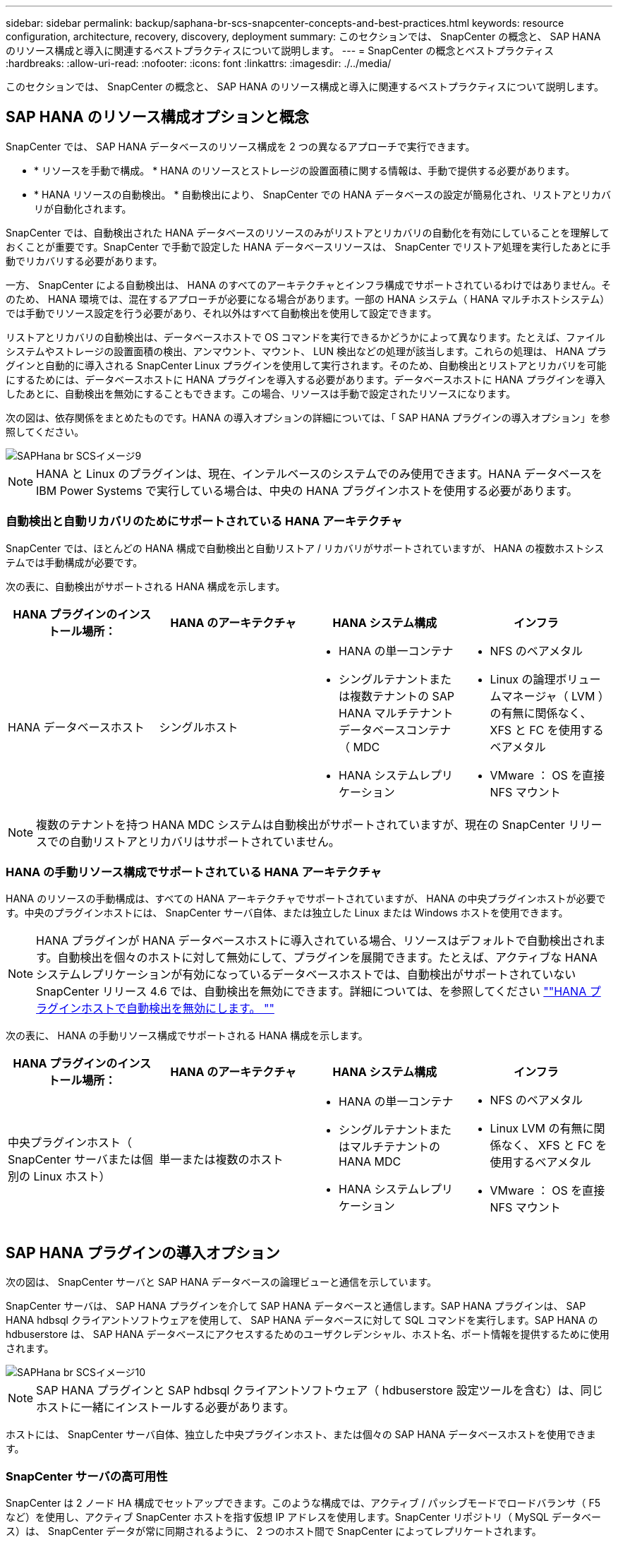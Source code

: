 ---
sidebar: sidebar 
permalink: backup/saphana-br-scs-snapcenter-concepts-and-best-practices.html 
keywords: resource configuration, architecture, recovery, discovery, deployment 
summary: このセクションでは、 SnapCenter の概念と、 SAP HANA のリソース構成と導入に関連するベストプラクティスについて説明します。 
---
= SnapCenter の概念とベストプラクティス
:hardbreaks:
:allow-uri-read: 
:nofooter: 
:icons: font
:linkattrs: 
:imagesdir: ./../media/


[role="lead"]
このセクションでは、 SnapCenter の概念と、 SAP HANA のリソース構成と導入に関連するベストプラクティスについて説明します。



== SAP HANA のリソース構成オプションと概念

SnapCenter では、 SAP HANA データベースのリソース構成を 2 つの異なるアプローチで実行できます。

* * リソースを手動で構成。 * HANA のリソースとストレージの設置面積に関する情報は、手動で提供する必要があります。
* * HANA リソースの自動検出。 * 自動検出により、 SnapCenter での HANA データベースの設定が簡易化され、リストアとリカバリが自動化されます。


SnapCenter では、自動検出された HANA データベースのリソースのみがリストアとリカバリの自動化を有効にしていることを理解しておくことが重要です。SnapCenter で手動で設定した HANA データベースリソースは、 SnapCenter でリストア処理を実行したあとに手動でリカバリする必要があります。

一方、 SnapCenter による自動検出は、 HANA のすべてのアーキテクチャとインフラ構成でサポートされているわけではありません。そのため、 HANA 環境では、混在するアプローチが必要になる場合があります。一部の HANA システム（ HANA マルチホストシステム）では手動でリソース設定を行う必要があり、それ以外はすべて自動検出を使用して設定できます。

リストアとリカバリの自動検出は、データベースホストで OS コマンドを実行できるかどうかによって異なります。たとえば、ファイルシステムやストレージの設置面積の検出、アンマウント、マウント、 LUN 検出などの処理が該当します。これらの処理は、 HANA プラグインと自動的に導入される SnapCenter Linux プラグインを使用して実行されます。そのため、自動検出とリストアとリカバリを可能にするためには、データベースホストに HANA プラグインを導入する必要があります。データベースホストに HANA プラグインを導入したあとに、自動検出を無効にすることもできます。この場合、リソースは手動で設定されたリソースになります。

次の図は、依存関係をまとめたものです。HANA の導入オプションの詳細については、「 SAP HANA プラグインの導入オプション」を参照してください。

image::saphana-br-scs-image9.png[SAPHana br SCSイメージ9]


NOTE: HANA と Linux のプラグインは、現在、インテルベースのシステムでのみ使用できます。HANA データベースを IBM Power Systems で実行している場合は、中央の HANA プラグインホストを使用する必要があります。



=== 自動検出と自動リカバリのためにサポートされている HANA アーキテクチャ

SnapCenter では、ほとんどの HANA 構成で自動検出と自動リストア / リカバリがサポートされていますが、 HANA の複数ホストシステムでは手動構成が必要です。

次の表に、自動検出がサポートされる HANA 構成を示します。

|===
| HANA プラグインのインストール場所： | HANA のアーキテクチャ | HANA システム構成 | インフラ 


| HANA データベースホスト | シングルホスト  a| 
* HANA の単一コンテナ
* シングルテナントまたは複数テナントの SAP HANA マルチテナントデータベースコンテナ（ MDC
* HANA システムレプリケーション

 a| 
* NFS のベアメタル
* Linux の論理ボリュームマネージャ（ LVM ）の有無に関係なく、 XFS と FC を使用するベアメタル
* VMware ： OS を直接 NFS マウント


|===

NOTE: 複数のテナントを持つ HANA MDC システムは自動検出がサポートされていますが、現在の SnapCenter リリースでの自動リストアとリカバリはサポートされていません。



=== HANA の手動リソース構成でサポートされている HANA アーキテクチャ

HANA のリソースの手動構成は、すべての HANA アーキテクチャでサポートされていますが、 HANA の中央プラグインホストが必要です。中央のプラグインホストには、 SnapCenter サーバ自体、または独立した Linux または Windows ホストを使用できます。


NOTE: HANA プラグインが HANA データベースホストに導入されている場合、リソースはデフォルトで自動検出されます。自動検出を個々のホストに対して無効にして、プラグインを展開できます。たとえば、アクティブな HANA システムレプリケーションが有効になっているデータベースホストでは、自動検出がサポートされていない SnapCenter リリース 4.6 では、自動検出を無効にできます。詳細については、を参照してください link:saphana-br-scs-advanced-configuration-and-tuning.html#disable-auto-discovery-on-the-HANA-plug-in-host[""HANA プラグインホストで自動検出を無効にします。 ""]

次の表に、 HANA の手動リソース構成でサポートされる HANA 構成を示します。

|===
| HANA プラグインのインストール場所： | HANA のアーキテクチャ | HANA システム構成 | インフラ 


| 中央プラグインホスト（ SnapCenter サーバまたは個別の Linux ホスト） | 単一または複数のホスト  a| 
* HANA の単一コンテナ
* シングルテナントまたはマルチテナントの HANA MDC
* HANA システムレプリケーション

 a| 
* NFS のベアメタル
* Linux LVM の有無に関係なく、 XFS と FC を使用するベアメタル
* VMware ： OS を直接 NFS マウント


|===


== SAP HANA プラグインの導入オプション

次の図は、 SnapCenter サーバと SAP HANA データベースの論理ビューと通信を示しています。

SnapCenter サーバは、 SAP HANA プラグインを介して SAP HANA データベースと通信します。SAP HANA プラグインは、 SAP HANA hdbsql クライアントソフトウェアを使用して、 SAP HANA データベースに対して SQL コマンドを実行します。SAP HANA の hdbuserstore は、 SAP HANA データベースにアクセスするためのユーザクレデンシャル、ホスト名、ポート情報を提供するために使用されます。

image::saphana-br-scs-image10.png[SAPHana br SCSイメージ10]


NOTE: SAP HANA プラグインと SAP hdbsql クライアントソフトウェア（ hdbuserstore 設定ツールを含む）は、同じホストに一緒にインストールする必要があります。

ホストには、 SnapCenter サーバ自体、独立した中央プラグインホスト、または個々の SAP HANA データベースホストを使用できます。



=== SnapCenter サーバの高可用性

SnapCenter は 2 ノード HA 構成でセットアップできます。このような構成では、アクティブ / パッシブモードでロードバランサ（ F5 など）を使用し、アクティブ SnapCenter ホストを指す仮想 IP アドレスを使用します。SnapCenter リポジトリ（ MySQL データベース）は、 SnapCenter データが常に同期されるように、 2 つのホスト間で SnapCenter によってレプリケートされます。

HANA プラグインが SnapCenter サーバにインストールされている場合、 SnapCenter サーバ HA はサポートされません。HA 構成で SnapCenter をセットアップする場合は、 SnapCenter サーバに HANA プラグインをインストールしないでください。SnapCenter HA の詳細については、こちらを参照してください https://kb.netapp.com/Advice_and_Troubleshooting/Data_Protection_and_Security/SnapCenter/How_to_configure_SnapCenter_Servers_for_high_availability_using_F5_Load_Balancer["ネットアップのナレッジベースのページ"^]。



=== SnapCenter サーバを中央の HANA プラグインホストとして使用

次の図に、 SnapCenter サーバを中央プラグインホストとして使用する場合の設定を示します。SAP HANA プラグインと SAP hdbsql クライアントソフトウェアは、 SnapCenter サーバにインストールされています。

image::saphana-br-scs-image11.png[SAPHana br SCSイメージ11]

HANA プラグインは、ネットワーク経由で hdbclient を使用して管理対象 HANA データベースと通信できるため、個々の HANA データベースホストに SnapCenter コンポーネントをインストールする必要はありません。SnapCenter では、管理対象データベースに対してすべてのユーザストアキーが設定された中央の HANA プラグインホストを使用して、 HANA データベースを保護できます。

一方、自動検出のワークフロー自動化の強化、リストアとリカバリの自動化、 SAP システムの更新処理を行う際には、データベースホストに SnapCenter コンポーネントをインストールする必要があります。中央の HANA プラグインホストを使用している場合、これらの機能は使用できません。

また、 HANA プラグインが SnapCenter サーバにインストールされている場合、インビルドの HA 機能を使用した SnapCenter サーバの高可用性は使用できません。SnapCenter サーバが VMware クラスタ内の VM で実行されている場合は、 VMware HA を使用して高可用性を実現できます。



=== ホストを中央の HANA プラグインホストとして分離

次の図は、独立した Linux ホストを中央のプラグインホストとして使用した場合の構成を示しています。この場合、 SAP HANA プラグインと SAP hdbsql クライアントソフトウェアが Linux ホストにインストールされています。


NOTE: また、個別の中央プラグインホストを Windows ホストにすることもできます。

image::saphana-br-scs-image12.png[SAPHana br SCSイメージ12]

前のセクションで説明した機能の可用性に関する同様の制限は、別の中央プラグインホストにも適用されます。

ただし、この導入オプションでは、 SnapCenter サーバに組み込みの HA 機能を設定できます。また、 Linux クラスタ解決策 などを使用して、中央のプラグインホストも HA である必要があります。



=== HANA プラグインを個々の HANA データベースホストに導入

次の図は、 SAP HANA プラグインが各 SAP HANA データベースホストにインストールされた構成を示しています。

image::saphana-br-scs-image13.png[SAPHana br SCSイメージ13]

HANA プラグインを各 HANA データベースホストにインストールすると、自動検出やリストアとリカバリの自動化などのすべての機能を使用できるようになります。また、 SnapCenter サーバは HA 構成でセットアップできます。



=== HANA 混在プラグイン環境をサポート

このセクションの冒頭で説明したように、マルチホストシステムなど、一部の HANA システム構成には、中央のプラグインホストが必要です。そのため、ほとんどの SnapCenter 構成では HANA プラグインを混在させる必要があります。

自動検出がサポートされているすべての HANA システム構成に対して、 HANA プラグインを HANA データベースホストに導入することを推奨します。マルチホスト構成などの他の HANA システムは、中央の HANA プラグインホストで管理する必要があります。

次の 2 つの図に、 SnapCenter サーバまたは別の Linux ホストを中央プラグインホストとして使用したプラグインの混在環境を示します。どちらの構成の場合も、オプションの HA 構成だけが違います。

image::saphana-br-scs-image14.png[SAPHana br SCSイメージ14]

image::saphana-br-scs-image15.png[SAPHana br SCSイメージ15]



=== まとめと推奨事項

一般に、使用可能なすべての SnapCenter HANA 機能を有効にし、ワークフローの自動化を強化するために、各 SAP HANA ホストに HANA プラグインを導入することを推奨します。


NOTE: HANA と Linux のプラグインは、現在、インテルベースのシステムでのみ使用できます。HANA データベースを IBM Power Systems で実行している場合は、中央の HANA プラグインホストを使用する必要があります。

HANA マルチホスト構成など、自動検出がサポートされない HANA 構成では、追加の中央 HANA プラグインホストを設定する必要があります。VMware HA を SnapCenter HA に利用できる場合は、中央のプラグインホストを SnapCenter サーバにすることができます。SnapCenter の組み込みの HA 機能を使用する場合は、別の Linux プラグインホストを使用します。

次の表は、さまざまな導入オプションをまとめたものです。

|===
| 導入オプション | 依存関係 


| SnapCenter サーバに中央 HANA プラグインホストプラグインがインストールされている | 長所： * シングル HANA プラグイン、中央 HDB ユーザストア構成 * 個別の HANA データベースホストに SnapCenter ソフトウェアコンポーネントは不要 * すべての HANA アーキテクチャのサポート * 手動リソース構成 * 手動リカバリ * シングルテナントリストアのサポートなし * 中央プラグインホストでのプリスクリプトとポストスクリプトの手順の実行 * インビルド SnapCenter ハイアベイラビリティはサポートされていません * SID とテナント名の組み合わせは、すべての管理対象 HANA データベースで一意である * ログ すべての管理対象 HANA データベースでバックアップ保持管理が有効 / 無効になっています 


| 別々の Linux サーバまたは Windows サーバにインストールされた中央 HANA プラグインホストプラグイン | 長所： * シングル HANA プラグイン、中央 HDB ユーザストア構成 * 個別の HANA データベースホストに SnapCenter ソフトウェアコンポーネントは不要 * すべての HANA アーキテクチャのサポート * インビルド SnapCenter 高可用性サポートされる構成： * 手動リソース構成 * 手動リカバリ * シングルテナントリストアのサポートなし * 中央プラグインホストで実行されるプリスクリプトとポストスクリプトの手順 * SID とテナント名の組み合わせは、すべての管理対象 HANA データベースで一意である * ログバックアップの保持管理が有効 / 無効になっているすべての管理対象です HANA データベース 


| HANA データベースサーバに個別の HANA プラグインをインストール | 長所： * HANA リソースの自動検出 * リストアとリカバリの自動化 * シングルテナントリストア * SAP システム更新のためのプレスクリプトとポストスクリプトの自動化 * インビルド SnapCenter 高可用性サポート * 各 HANA データベースのログバックアップ保持管理を有効 / 無効にできます。 * HANA のアーキテクチャによってはサポートされていません。HANA マルチホストシステムには、追加の中央プラグインホストが必要です。* HANA プラグインは、 HANA データベースの各ホストに導入する必要があります 
|===


== データ保護戦略

SnapCenter と SAP HANA プラグインを設定する前に、各種 SAP システムの RTO と RPO の要件に基づいてデータ保護戦略を定義する必要があります。

一般的なアプローチとしては、本番システム、開発システム、テストシステム、サンドボックスシステムなどのシステムタイプを定義します。通常、システムタイプが同じ SAP システムのデータ保護パラメータはすべて同じです。

定義する必要があるパラメータは次のとおりです。

* Snapshot バックアップを実行する頻度
* Snapshot コピーバックアップをプライマリストレージシステムに保存する期間
* ブロック整合性チェックはどのくらいの頻度で実行する必要がありますか。
* プライマリバックアップをオフサイトのバックアップサイトにレプリケートする必要があるか。
* バックアップをオフサイトのバックアップストレージに保管する期間


次の表に、システムタイプの本番、開発、およびテストのデータ保護パラメータの例を示します。本番用システムでは、高いバックアップ頻度が定義されており、バックアップはオフサイトのバックアップサイトに 1 日に 1 回レプリケートされます。テスト用システムの要件は低く、バックアップのレプリケーションはありません。

|===
| パラメータ | 本番用システム | 開発システム | システムをテストする 


| バックアップ頻度 | 4 時間ごと | 4 時間ごと | 4 時間ごと 


| プライマリの保持 | 2 日 | 2 日 | 2 日 


| ブロック整合性チェック | 週に 1 回 | 週に 1 回 | いいえ 


| オフサイトのバックアップサイトへのレプリケーション | 1 日に 1 回 | 1 日に 1 回 | いいえ 


| オフサイトへのバックアップの保持 | 2 週間 | 2 週間 | 該当なし 
|===
次の表に、データ保護パラメータに設定する必要があるポリシーを示します。

|===
| パラメータ | PolicyLocalSnap というプロンプトに対して表示され | PolicyLocalSnapAndSnapVault | PolicyBlockIntegrityCheck 」を参照してください 


| バックアップタイプ | Snapshot ベース | Snapshot ベース | ファイルベース 


| スケジュール頻度 | 毎時 | 毎日 | 毎週 


| プライマリの保持 | カウント = 12 | カウント = 3 | count = 1 


| SnapVault レプリケーション | いいえ | はい。 | 該当なし 
|===
LocalSnapshot ポリシーは ' 本番システム ' 開発システム ' およびテスト・システムに使用され '2 日間の保持期間を持つローカル Snapshot バックアップをカバーします

リソース保護設定では、スケジュールはシステムタイプごとに異なります。

* * 製造 * 4 時間ごとにスケジュールを設定します。
* * 開発。 * 4 時間ごとにスケジュールを設定します。
* * テスト * 4 時間ごとにスケジュールを設定します。


「 LocalSnapAndSnapVault' 」ポリシーは、本番システムおよび開発システムで、オフサイトのバックアップストレージへの日次レプリケーションをカバーするために使用されます。

リソース保護構成では、スケジュールは本番環境と開発環境に対して定義されます。

* * 生産。 * 毎日スケジュールを設定します。
* * 開発。 * 毎日スケジュールを設定します。


「 BlockIntegrityCheck 」ポリシーは、本番システムおよび開発システムで、ファイルベースのバックアップを使用した週次ブロック整合性チェックをカバーするために使用されます。

リソース保護構成では、スケジュールは本番環境と開発環境に対して定義されます。

* * 生産。 * 毎週スケジュールを設定します。
* * 開発。 * 毎週スケジュールを設定します。


オフサイトのバックアップポリシーを使用する個々の SAP HANA データベースに対して、ストレージレイヤで保護関係を設定する必要があります。保護関係は、レプリケートされるボリュームとバックアップの保持をオフサイトのバックアップストレージで定義します。

この例では、本番用システムと開発用システムごとに、オフサイトのバックアップストレージに 2 週間のデータ保持期間を定義します。


NOTE: この例では、 SAP HANA データベースのリソースと非データボリュームのリソースの保護ポリシーと保持方法は異なりますが、



== バックアップ処理

SAP は、 HANA 2.0 SPS4 を使用する MDC のマルチテナントシステムの Snapshot バックアップをサポートするようになりました。SnapCenter は、複数のテナントを持つ HANA MDC システムの Snapshot バックアップ処理をサポートしています。SnapCenter は、 HANA MDC システムの 2 つの異なるリストア処理もサポートしています。システム全体、システム DB 、およびすべてのテナントをリストアすることも、テナントを 1 つだけリストアすることもできます。SnapCenter でこれらの処理を実行するための前提条件がいくつかあります。

MDC システムでは、テナント設定が静的であるとは限りません。テナントを追加したり、テナントを削除したりできます。SnapCenter は、 HANA データベースが SnapCenter に追加されたときに検出された構成に依存しません。バックアップ処理の実行時に使用可能なテナントを SnapCenter が把握しておく必要があります。

シングルテナントのリストア処理を有効にするには、各 Snapshot バックアップに含まれるテナントが SnapCenter に認識されている必要があります。また、 Snapshot バックアップに含まれる各テナントにどのファイルおよびディレクトリが属するかを把握しておく必要があります。

したがって、バックアップ処理を実行するたびに、テナント情報を取得する必要があります。これには、テナント名、および対応するファイルとディレクトリの情報が含まれます。シングルテナントのリストア処理をサポートできるようにするには、このデータを Snapshot バックアップのメタデータに格納する必要があります。次のステップは、 Snapshot バックアップ処理そのものです。この手順には、 HANA のバックアップセーブポイント、ストレージの Snapshot バックアップ、および SQL コマンドをトリガーして Snapshot 処理を終了する SQL コマンドが含まれています。close コマンドを使用すると、 HANA データベースがシステム DB と各テナントのバックアップカタログを更新します。


NOTE: SAP では、 1 つ以上のテナントが停止している場合に MDC システムの Snapshot バックアップ処理はサポートされません。

データバックアップの保持管理と HANA のバックアップカタログ管理のために、 SnapCenter では、最初の手順で特定されたシステムデータベースとすべてのテナントデータベースに対してカタログ削除処理を実行する必要があります。ログバックアップの場合と同様に、 SnapCenter ワークフローは、バックアップ処理の一部であった各テナントに対して実行する必要があります。

次の図に、バックアップワークフローの概要を示します。

image::saphana-br-scs-image16.png[SAPHana br SCSイメージ16]



=== HANA データベースの Snapshot バックアップのワークフロー

SnapCenter では、次の順序で SAP HANA データベースがバックアップされます。

. SnapCenter が HANA データベースからテナントのリストを読み取ります。
. SnapCenter は、各テナントのファイルとディレクトリを HANA データベースから読み取ります。
. テナント情報は、このバックアップ処理の SnapCenter メタデータに格納されます。
. SnapCenter が SAP HANA のグローバル同期バックアップ保存ポイントをトリガーし、整合性が取れたデータベースイメージを永続性レイヤに作成します。
+

NOTE: SAP HANA MDC のシングルまたはマルチテナントシステムの場合は、システムデータベースと各テナントデータベースの同期されたグローバルバックアップの保存ポイントが作成されます。

. SnapCenter は、リソースに対して設定されたすべてのデータボリュームのストレージ Snapshot コピーを作成します。このシングルホスト HANA データベースの例には、データボリュームが 1 つしかありません。SAP HANA マルチホストデータベースには、複数のデータボリュームがあります。
. SnapCenter を使用して、ストレージ Snapshot バックアップが SAP HANA バックアップカタログに登録されます。
. SnapCenter によって、 SAP HANA のバックアップ保存ポイントが削除されます。
. SnapCenter は、リソース内に設定されているすべてのデータボリュームに対して SnapVault または SnapMirror の更新を開始します。
+

NOTE: この手順は、選択したポリシーに SnapVault または SnapMirror のレプリケーションが含まれている場合にのみ実行されます。

. SnapCenter は、プライマリストレージで定義されたバックアップの保持ポリシーに基づいて、データベース内のストレージ Snapshot コピーとバックアップエントリ、および SAP HANA のバックアップカタログを削除します。HANA のバックアップカタログ処理は、システムデータベースとすべてのテナントに対して実行されます。
+

NOTE: バックアップがセカンダリストレージに残っている場合、 SAP HANA のカタログのエントリは削除されません。

. SnapCenter は、ファイルシステムと SAP HANA のバックアップカタログにある、 SAP HANA のバックアップカタログにある最も古いデータバックアップよりも古いすべてのログバックアップを削除します。これらの処理はシステムデータベースおよびすべてのテナントに対して実行されます。
+

NOTE: この手順は、ログバックアップの不要ファイルの削除が無効になっていない場合にのみ実行します。





=== ブロック整合性チェック処理のバックアップワークフロー

SnapCenter は、次の順序でブロック整合性チェックを実行します。

. SnapCenter が HANA データベースからテナントのリストを読み取ります。
. SnapCenter は、システムデータベースと各テナントに対してファイルベースのバックアップ処理をトリガーします。
. SnapCenter は、ブロック整合性チェック処理用に定義された保持ポリシーに基づいて、データベース、ファイルシステム、および SAP HANA のバックアップカタログからファイルベースのバックアップを削除します。ファイルシステムと HANA のバックアップカタログに関するバックアップの削除は、システムデータベースとすべてのテナントに対して実行されます。
. SnapCenter は、ファイルシステムと SAP HANA のバックアップカタログにある、 SAP HANA のバックアップカタログにある最も古いデータバックアップよりも古いすべてのログバックアップを削除します。これらの処理はシステムデータベースおよびすべてのテナントに対して実行されます。



NOTE: この手順は、ログバックアップの不要ファイルの削除が無効になっていない場合にのみ実行します。



== バックアップ保持管理、および不要なデータバックアップとログバックアップの削除

データバックアップ保持管理とログバックアップの不要ファイルの削除は、次の保持管理を含む 5 つのメイン領域に分割できます。

* プライマリストレージでのローカルバックアップ
* ファイルベースのバックアップ
* セカンダリストレージでバックアップを実行する
* SAP HANA のバックアップカタログでのデータのバックアップ
* SAP HANA のバックアップカタログとファイルシステムにバックアップを記録します


次の図は、各種ワークフローの概要と各処理の依存関係を示しています。以降のセクションでは、さまざまな処理について詳しく説明します。

image::saphana-br-scs-image17.png[SAPHana br SCSイメージ17]



=== プライマリストレージでのローカルバックアップの保持管理

SnapCenter は、 SnapCenter バックアップポリシーに定義された保持設定に従って、プライマリストレージと SnapCenter リポジトリの Snapshot コピーを削除することで、 SAP HANA データベースのバックアップと非データボリュームのバックアップを削除します。

保持管理ロジックは、 SnapCenter の各バックアップワークフローで実行されます。


NOTE: SnapCenter では、スケジュールされたバックアップとオンデマンドバックアップの両方で保持管理を個別に処理できることに注意してください。

プライマリストレージのローカルバックアップは、 SnapCenter で手動で削除することもできます。



=== ファイルベースのバックアップの保持管理

SnapCenter は、 SnapCenter バックアップポリシーに定義された保持設定に従ってファイルシステム上のバックアップを削除することで、ファイルベースのバックアップを削除します。

保持管理ロジックは、 SnapCenter の各バックアップワークフローで実行されます。


NOTE: スケジュールバックアップまたはオンデマンドバックアップでは、 SnapCenter で保持管理を個別に実行できることに注意してください。



=== セカンダリストレージでのバックアップの保持管理

セカンダリストレージでのバックアップの保持管理は、 ONTAP 保護関係に定義された保持設定に基づいて ONTAP によって処理されます。

SnapCenter リポジトリ内のセカンダリストレージでこれらの変更内容を同期するために、 SnapCenter ではスケジュールされたクリーンアップジョブを使用します。このクリーンアップジョブは、すべての SnapCenter プラグインとすべてのリソースについて、すべてのセカンダリストレージのバックアップを SnapCenter リポジトリと同期します。

デフォルトでは、クリーンアップジョブは週に 1 回スケジュールされます。この週次スケジュールでは、 SnapCenter および SAP HANA Studio でのバックアップの削除は、セカンダリストレージですでに削除されているバックアップと比較して遅延します。この不整合を回避するために、 1 日に 1 回など、スケジュールを高い頻度に変更することができます。


NOTE: リソースのトポロジビューで更新ボタンをクリックして、個々のリソースのクリーンアップジョブを手動でトリガーすることもできます。

クリーンアップジョブのスケジュールを変更する方法、または手動で更新を開始する方法については、を参照してください link:saphana-br-scs-advanced-configuration-and-tuning.html#change-scheduling-frequency-of-backup-synchronization-with-off-site-backup-storage["「オフサイトバックアップストレージとのバックアップ同期のスケジューリング頻度を変更します。」"]



=== SAP HANA のバックアップカタログ内でのデータバックアップの保持管理

SnapCenter がバックアップ、ローカル Snapshot またはファイルベースを削除した場合、またはセカンダリストレージでバックアップの削除を特定した場合は、 SAP HANA のバックアップカタログからこのデータバックアップも削除されます。

SnapCenter は、プライマリストレージでローカル Snapshot バックアップの SAP HANA カタログエントリを削除する前に、セカンダリストレージにバックアップが残っているかどうかを確認します。



=== ログバックアップの保持管理

SAP HANA データベースでは、ログバックアップが自動的に作成されます。このログバックアップでは、 SAP HANA で構成されたバックアップディレクトリに、個々の SAP HANA サービスごとにバックアップファイルが作成されます。

最新のデータバックアップよりも古いログバックアップはフォワードリカバリで不要になり、削除可能です。

SnapCenter は、ファイルシステムレベルおよび SAP HANA のバックアップカタログでの不要なログファイルバックアップの削除を次の手順で処理します。

. SnapCenter は、 SAP HANA のバックアップカタログを読み取り、成功した最も古いファイルベースバックアップまたは Snapshot バックアップのバックアップ ID を取得します。
. SnapCenter は、 SAP HANA カタログ内のすべてのログバックアップと、このバックアップ ID よりも古いファイルシステムを削除します。



NOTE: SnapCenter では、 SnapCenter で作成されたバックアップの不要な削除のみが処理されます。SnapCenter の外部で追加のファイルベースのバックアップを作成する場合は、ファイルベースのバックアップがバックアップカタログから削除されていることを確認する必要があります。このようなデータバックアップがバックアップカタログから手動で削除されないと、最も古いデータバックアップになる可能性があります。また、このファイルベースのバックアップが削除されるまで、古いログバックアップは削除されません。


NOTE: ポリシー設定でオンデマンドバックアップに対して保持が定義されていても、不要なファイルの削除は別のオンデマンドバックアップが実行されたときにのみ実行されます。そのため、通常、 SnapCenter でオンデマンドバックアップを手動で削除して、これらのバックアップが SAP HANA バックアップカタログからも削除され、ログバックアップの不要な削除が古いオンデマンドバックアップに基づいていないことを確認する必要があります。

ログバックアップ保持管理は、デフォルトで有効になっています。必要に応じて、の説明に従って無効にすることができます link:saphana-br-scs-advanced-configuration-and-tuning.html#disable-auto-discovery-on-the-HANA-plug-in-host[""HANA プラグインホストで自動検出を無効にします。 ""]



== Snapshot バックアップに必要な容量

従来のデータベースの変更率と比較して、ストレージレイヤのブロック変更率が高いことを考慮する必要があります。列ストアの HANA テーブルのマージプロセスにより、テーブル全体が変更されたブロックだけでなくディスクに書き込まれます。

1 日に複数の Snapshot バックアップを作成した場合、顧客ベースから得られるデータの日次変更率は 20~50% です。SnapVault ターゲットでレプリケーションを 1 日に 1 回しか実行しない場合、通常は日単位の変更率が小さくなります。



== リストア処理とリカバリ処理



=== SnapCenter を使用したリストア処理

HANA データベースに関しては、 SnapCenter は 2 つの異なるリストア処理をサポートしています。

* * リソース全体のリストア。 * HANA システムのすべてのデータがリストアされます。HANA システムに 1 つ以上のテナントがある場合は、システムデータベースのデータとすべてのテナントのデータがリストアされます。
* * 単一テナントのリストア。 * 選択したテナントのデータのみがリストアされます。


ストレージに関して言えば、上記のリストア処理は、使用するストレージプロトコル（ NFS またはファイバチャネル SAN ）、設定されているデータ保護（プライマリストレージにオフサイトのバックアップストレージがあるかどうかに関係なく）、それぞれ別の方法で実行する必要があります。 また、リストア処理に使用するバックアップを選択します（プライマリまたはオフサイトのバックアップストレージからリストアします）。



=== プライマリストレージからのリソース全体のリストア

プライマリストレージからリソース全体をリストアする場合、 SnapCenter では、リストア処理を実行するために 2 つの異なる ONTAP 機能がサポートされます。次の 2 つの機能から選択できます。

* * ボリューム・ベース SnapRestore 。 * ボリューム・ベースの SnapRestore は、ストレージ・ボリュームの内容を、選択した Snapshot バックアップの状態に戻します。
+
** NFS を使用して自動検出されたリソースで利用可能なボリュームリバートチェックボックス。
** 手動で構成されたリソースの [Complete Resource] オプションボタン。


* * ファイル・ベースの SnapRestore * 単一ファイル SnapRestore とも呼ばれるファイル・ベースの SnapRestore は ' すべての個別ファイル（ NFS ）またはすべての LUN （ SAN ）をリストアします
+
** 自動検出されたリソースのデフォルトのリストア方法。NFS のボリュームリバートチェックボックスを使用して変更できます。
** 手動で構成されたリソース用のファイルレベルオプションボタン。




次の表に、各種のリストア方式の比較を示します。

|===
|  | ボリュームベース SnapRestore | ファイルベースの SnapRestore 


| リストア処理の速度 | ボリュームサイズに関係なく、非常に高速です | リストア処理は非常に高速ですが、ストレージシステムでバックグラウンドコピージョブが使用されるため、新しい Snapshot バックアップの作成がブロックされます 


| Snapshot バックアップ履歴 | 古い Snapshot バックアップにリストアすると、新しい Snapshot バックアップがすべて削除されます。 | 影響はありません 


| ディレクトリ構造のリストア | ディレクトリ構造もリストアされます | nfs ：個々のファイルのみをリストアし、ディレクトリ構造はリストアしません。ディレクトリ構造も失われた場合は、リストア処理の実行前に手動で作成する必要があります。 SAN ：ディレクトリ構造もリストアされます 


| オフサイトのバックアップストレージにレプリケーションするように構成されたリソース | ボリュームベースのリストアを、 SnapVault 同期に使用されている Snapshot コピーよりも古い Snapshot コピーバックアップには実行できません | Snapshot バックアップを選択できます 
|===


=== オフサイトのバックアップストレージから完全なリソースをリストア

オフサイトのバックアップストレージからのリストアは、必ず SnapVault リストア処理を使用して実行します。この場合、ストレージボリュームのすべてのファイルまたはすべての LUN が、 Snapshot バックアップの内容で上書きされます。



=== 単一テナントのリストア

単一のテナントをリストアするには、ファイルベースのリストア処理が必要です。使用するストレージプロトコルに応じて、 SnapCenter で実行されるリストアワークフローは異なります。

* NFS ：
+
** プライマリストレージ。ファイルベースの SnapRestore 処理は、テナントデータベースのすべてのファイルに対して実行されます。
** オフサイトのバックアップストレージ： SnapVault リストア処理は、テナントデータベースのすべてのファイルに対して実行されます。


* SAN ：
+
** プライマリストレージ。LUN をクローニングしてデータベースホストに接続し、テナントデータベースのすべてのファイルをコピーします。
** オフサイトのバックアップストレージ。LUN をクローニングしてデータベースホストに接続し、テナントデータベースのすべてのファイルをコピーします。






=== 自動検出された HANA シングルコンテナおよび MDC シングルテナントシステムのリストアとリカバリ

自動検出された HANA シングルコンテナシステムと HANA MDC シングルテナントシステムは、 SnapCenter を使用した自動リストアとリカバリが有効になります。これらの HANA システムについては、次の図に示すように、 SnapCenter では 3 種類のリストアとリカバリのワークフローがサポートされています。

* * シングルテナントで手動リカバリ * 。シングルテナントのリストア処理を選択すると、選択した Snapshot バックアップに含まれるすべてのテナントが SnapCenter に表示されます。テナントデータベースは手動で停止してリカバリする必要があります。SnapCenter でのリストア処理は、 NFS での単一ファイルの SnapRestore 処理、または SAN 環境でのクローニング、マウント、コピーの処理で行われます。
* * 自動リカバリ機能を備えた完全なリソース。 * 完全なリソースのリストア操作と自動リカバリを選択した場合、 SnapCenter により完全なワークフローが自動化されます。SnapCenter では、最新の状態、ポイントインタイム、または特定のバックアップリカバリ処理がサポートされます。選択したリカバリ処理は、システムとテナントデータベースに使用されます。
* * 手動リカバリを伴う完全なリソース。 * リカバリなしを選択すると、 SnapCenter は HANA データベースを停止し、必要なファイルシステム（アンマウント、マウント）およびリストア処理を実行します。システムデータベースとテナントデータベースを手動でリカバリする必要があります。


image::saphana-br-scs-image18.png[SAPHana br SCSイメージ18]



=== 自動検出された HANA MDC のマルチテナントシステムのリストアとリカバリ

複数のテナントを持つ HANA MDC システムは自動的に検出されますが、自動リストアとリカバリは現在の SnapCenter リリースではサポートされていません。複数のテナントを持つ MDC システムの場合は、次の図に示すように、 SnapCenter では 2 つの異なるリストアとリカバリのワークフローがサポートされています。

* シングルテナントと手動リカバリ
* 手動リカバリでリソースを完全にリカバリ


ワークフローは、前のセクションで説明したものと同じです。

image::saphana-br-scs-image19.png[SAPHana br SCSイメージ19]



=== 手動で構成した HANA リソースのリストアとリカバリ

手動構成の HANA リソースは、リストアとリカバリの自動化が有効になっていません。また、シングルテナントまたは複数テナントの MDC システムでは、単一テナントのリストア処理はサポートされていません。

構成した HANA の手動リソースの場合、 SnapCenter では、次の図に示すように手動リカバリのみがサポートされます。手動リカバリのワークフローは、前のセクションで説明したものと同じです。

image::saphana-br-scs-image20.png[SAPHana br SCSイメージ20]



=== リストア処理とリカバリ処理の概要

次の表は、 SnapCenter の HANA リソース構成に応じたリストア処理とリカバリ処理をまとめたものです。

|===
| SnapCenter リソース構成 | リストアとリカバリのオプション | HANA データベースを停止します | マウント前にアンマウントし、リストア後にマウントします | リカバリ処理 


| 自動検出単一コンテナ MDC のシングルテナント  a| 
* どちらかを使用してリソースを完了します
* デフォルト（すべてのファイル）
* ボリュームのリバート（プライマリストレージからの NFS のみ）
* 自動リカバリが選択されました

| SnapCenter による自動化 | SnapCenter による自動化 | SnapCenter による自動化 


|   a| 
* どちらかを使用してリソースを完了します
* デフォルト（すべてのファイル）
* ボリュームのリバート（プライマリストレージからの NFS のみ）
* リカバリが選択されていません

| SnapCenter による自動化 | SnapCenter による自動化 | 手動 


|   a| 
* テナントのリストア

| 手動 | 必要ありません | 手動 


| MDC の複数のテナントを自動検出  a| 
* どちらかを使用してリソースを完了します
* デフォルト（すべてのファイル）
* ボリュームのリバート（プライマリストレージからの NFS のみ）
* 自動リカバリはサポートされていません

| SnapCenter による自動化 | SnapCenter による自動化 | 手動 


|   a| 
* テナントのリストア

| 手動 | 必要ありません | 手動 


| すべての手動設定リソース  a| 
* 完全なリソース（ = ボリュームの復元、 NFS および SAN でプライマリストレージからのみ使用可能）
* ファイルレベル（すべてのファイル）
* 自動リカバリはサポートされていません

| 手動 | 手動 | 手動 
|===